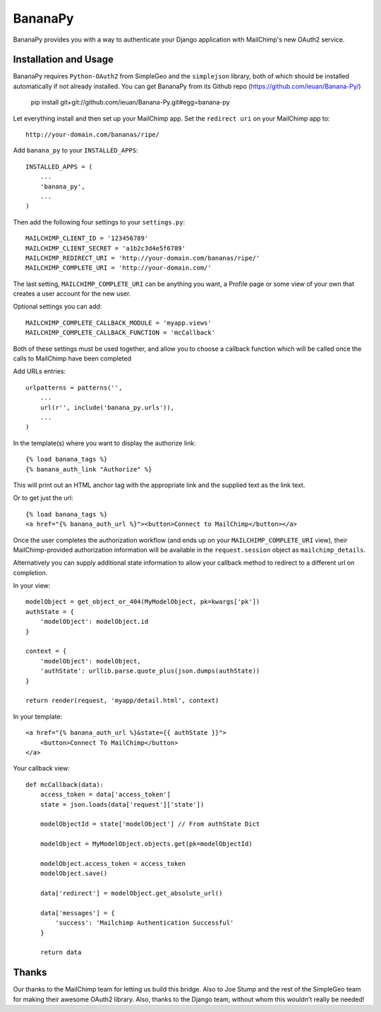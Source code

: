 ========
BananaPy
========

BananaPy provides you with a way to authenticate your Django application with MailChimp's new OAuth2 service.

Installation and Usage
======================

BananaPy requires ``Python-OAuth2`` from SimpleGeo and the ``simplejson`` library, both of which should be installed
automatically if not already installed. You can get BananaPy from its Github repo (https://github.com/ieuan/Banana-Py/)

    pip install git+git://github.com/ieuan/Banana-Py.git#egg=banana-py

Let everything install and then set up your MailChimp app. Set the ``redirect uri`` on your MailChimp app to::

    http://your-domain.com/bananas/ripe/


Add ``banana_py`` to your ``INSTALLED_APPS``::

    INSTALLED_APPS = (
        ...
        'banana_py',
        ...
    )

Then add the following four settings to your ``settings.py``::

    MAILCHIMP_CLIENT_ID = '123456789'
    MAILCHIMP_CLIENT_SECRET = 'a1b2c3d4e5f6789'
    MAILCHIMP_REDIRECT_URI = 'http://your-domain.com/bananas/ripe/'
    MAILCHIMP_COMPLETE_URI = 'http://your-domain.com/'

The last setting, ``MAILCHIMP_COMPLETE_URI`` can be anything you want, a Profile page or some view of your own that creates
a user account for the new user.

Optional settings you can add::

    MAILCHIMP_COMPLETE_CALLBACK_MODULE = 'myapp.views'
    MAILCHIMP_COMPLETE_CALLBACK_FUNCTION = 'mcCallback'

Both of these settings must be used together, and allow you to choose a callback function which will be called once the calls to MailChimp have been completed

Add URLs entries::

    urlpatterns = patterns('',
        ...
        url(r'', include('banana_py.urls')),
        ...
    )

In the template(s) where you want to display the authorize link::

    {% load banana_tags %}
    {% banana_auth_link "Authorize" %}

This will print out an HTML anchor tag with the appropriate link and the supplied text as the link text.

Or to get just the url::

    {% load banana_tags %}
    <a href="{% banana_auth_url %}"><button>Connect to MailChimp</button></a>

Once the user completes the authorization workflow (and ends up on your ``MAILCHIMP_COMPLETE_URI`` view), their
MailChimp-provided authorization information will be available in the ``request.session`` object as ``mailchimp_details``.

Alternatively you can supply additional state information to allow your callback method to redirect to a different url on completion.

In your view::

    modelObject = get_object_or_404(MyModelObject, pk=kwargs['pk'])
    authState = {
        'modelObject': modelObject.id
    }

    context = {
        'modelObject': modelObject,
        'authState': urllib.parse.quote_plus(json.dumps(authState))
    }

    return render(request, 'myapp/detail.html', context)

In your template::

    <a href="{% banana_auth_url %}&state={{ authState }}">
        <button>Connect To MailChimp</button>
    </a>

Your callback view::

    def mcCallback(data):
        access_token = data['access_token']
        state = json.loads(data['request']['state'])

        modelObjectId = state['modelObject'] // From authState Dict

        modelObject = MyModelObject.objects.get(pk=modelObjectId)

        modelObject.access_token = access_token
        modelObject.save()

        data['redirect'] = modelObject.get_absolute_url()

        data['messages'] = {
            'success': 'Mailchimp Authentication Successful'
        }

        return data

Thanks
======

Our thanks to the MailChimp team for letting us build this bridge. Also to Joe Stump and the rest of the SimpleGeo team for making their awesome OAuth2 library. Also, thanks to the Django team, without whom this wouldn't really be needed!
